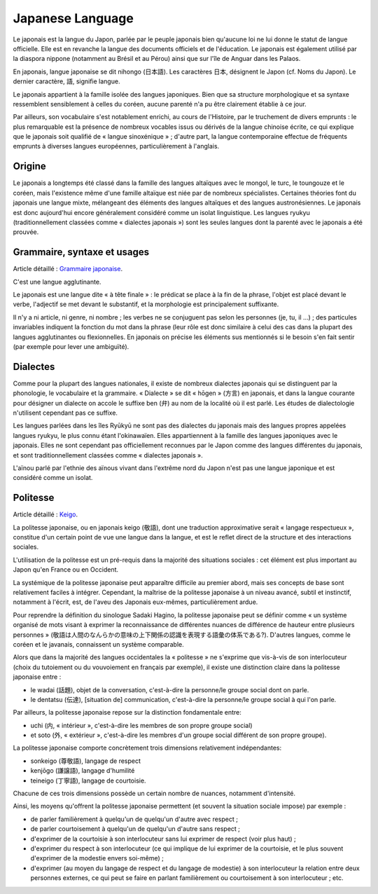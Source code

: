 

.. index::
   Language (japanese)

.. _japanese_language:

=================
Japanese Language
=================

.. seealso::

   - https://fr.wikipedia.org/wiki/Japonais

Le japonais est la langue du Japon, parlée par le peuple japonais bien
qu'aucune loi ne lui donne le statut de langue officielle. Elle est en
revanche la langue des documents officiels et de l'éducation. Le japonais est
également utilisé par la diaspora nippone (notamment au Brésil et au Pérou)
ainsi que sur l'île de Anguar dans les Palaos.

En japonais, langue japonaise se dit nihongo (日本語). Les caractères 日本,
désignent le Japon (cf. Noms du Japon). Le dernier caractère, 語, signifie langue.

Le japonais appartient à la famille isolée des langues japoniques. Bien que sa
structure morphologique et sa syntaxe ressemblent sensiblement à celles du
coréen, aucune parenté n'a pu être clairement établie à ce jour.

Par ailleurs, son vocabulaire s'est notablement enrichi, au cours de l'Histoire,
par le truchement de divers emprunts : le plus remarquable est la présence
de nombreux vocables issus ou dérivés de la langue chinoise écrite, ce qui
explique que le japonais soit qualifié de « langue sinoxénique » ;
d'autre part, la langue contemporaine effectue de fréquents emprunts à diverses
langues européennes, particulièrement à l'anglais.

Origine
=======

Le japonais a longtemps été classé dans la famille des langues altaïques avec
le mongol, le turc, le toungouze et le coréen, mais l'existence même d'une
famille altaïque est niée par de nombreux spécialistes. Certaines théories
font du japonais une langue mixte, mélangeant des éléments des langues
altaïques et des langues austronésiennes. Le japonais est donc aujourd'hui
encore généralement considéré comme un isolat linguistique. Les langues ryukyu
(traditionnellement classées comme « dialectes japonais ») sont les seules
langues dont la parenté avec le japonais a été prouvée.

Grammaire, syntaxe et usages
============================

Article détaillé : `Grammaire japonaise`_.

C'est une langue agglutinante.

Le japonais est une langue dite « à tête finale » : le prédicat se place à la
fin de la phrase, l'objet est placé devant le verbe, l'adjectif se met devant
le substantif, et la morphologie est principalement suffixante.

Il n'y a ni article, ni genre, ni nombre ; les verbes ne se conjuguent pas
selon les personnes (je, tu, il ...) ; des particules invariables indiquent la
fonction du mot dans la phrase (leur rôle est donc similaire à celui des cas
dans la plupart des langues agglutinantes ou flexionnelles. En japonais on
précise les éléments sus mentionnés si le besoin s'en fait sentir (par exemple
pour lever une ambiguïté).

.. _`Grammaire japonaise`: https://fr.wikipedia.org/wiki/Grammaire_japonaise

Dialectes
=========

Comme pour la plupart des langues nationales, il existe de nombreux dialectes
japonais qui se distinguent par la phonologie, le vocabulaire et la grammaire.
« Dialecte » se dit « hōgen » (方言) en japonais, et dans la langue courante
pour désigner un dialecte on accole le suffixe ben (弁) au nom de la localité
où il est parlé. Les études de dialectologie n'utilisent cependant pas ce
suffixe.

Les langues parlées dans les îles Ryūkyū ne sont pas des dialectes du japonais
mais des langues propres appelées langues ryukyu, le plus connu étant
l'okinawaïen. Elles appartiennent à la famille des langues japoniques avec
le japonais. Elles ne sont cependant pas officiellement reconnues par le Japon
comme des langues différentes du japonais, et sont traditionnellement classées
comme « dialectes japonais ».

L'aïnou parlé par l'ethnie des aïnous vivant dans l'extrême nord du Japon n'est
pas une langue japonique et est considéré comme un isolat.

Politesse
=========

Article détaillé : Keigo_.

La politesse japonaise, ou en japonais keigo (敬語), dont une traduction
approximative serait « langage respectueux », constitue d'un certain point
de vue une langue dans la langue, et est le reflet direct de la structure et
des interactions sociales.

L'utilisation de la politesse est un pré-requis dans la majorité des situations
sociales : cet élément est plus important au Japon qu'en France ou en Occident.

La systémique de la politesse japonaise peut apparaître difficile au premier
abord, mais ses concepts de base sont relativement faciles à intégrer.
Cependant, la maîtrise de la politesse japonaise à un niveau avancé, subtil
et instinctif, notamment à l'écrit, est, de l'aveu des Japonais eux-mêmes,
particulièrement ardue.

Pour reprendre la définition du sinologue Sadaki Hagino, la politesse japonaise
peut se définir comme « un système organisé de mots visant à exprimer la
reconnaissance de différentes nuances de différence de hauteur entre plusieurs
personnes » (敬語は人間のなんらかの意味の上下関係の認識を表現する語彙の体系である?).
D'autres langues, comme le coréen et le javanais, connaissent un système comparable.

Alors que dans la majorité des langues occidentales la « politesse » ne
s'exprime que vis-à-vis de son interlocuteur (choix du tutoiement ou du
vouvoiement en français par exemple), il existe une distinction claire dans la
politesse japonaise entre :

- le wadai (話題), objet de la conversation, c'est-à-dire la personne/le groupe
  social dont on parle.
- le dentatsu (伝達), [situation de] communication, c'est-à-dire la personne/le
  groupe social à qui l'on parle.

Par ailleurs, la politesse japonaise repose sur la distinction fondamentale
entre:

- uchi (内, « intérieur », c'est-à-dire les membres de son propre groupe
  social)
- et soto (外, « extérieur », c'est-à-dire les membres d'un groupe social
  différent de son propre groupe).

La politesse japonaise comporte concrètement trois dimensions relativement
indépendantes:

- sonkeigo (尊敬語), langage de respect
- kenjōgo (謙譲語), langage d'humilité
- teineigo (丁寧語), langage de courtoisie.

Chacune de ces trois dimensions possède un certain nombre de nuances, notamment
d'intensité.

Ainsi, les moyens qu'offrent la politesse japonaise permettent (et souvent la
situation sociale impose) par exemple :

- de parler familièrement à quelqu'un de quelqu'un d'autre avec respect ;
- de parler courtoisement à quelqu'un de quelqu'un d'autre sans respect ;
- d'exprimer de la courtoisie à son interlocuteur sans lui exprimer de respect
  (voir plus haut) ;
- d'exprimer du respect à son interlocuteur (ce qui implique de lui exprimer
  de la courtoisie, et le plus souvent d'exprimer de la modestie envers soi-même) ;
- d'exprimer (au moyen du langage de respect et du langage de modestie) à son
  interlocuteur la relation entre deux personnes externes, ce qui peut se faire
  en parlant familièrement ou courtoisement à son interlocuteur ;
  etc.


.. _Keigo:  https://fr.wikipedia.org/wiki/Keigo
